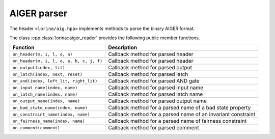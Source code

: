 AIGER parser
============

The header ``<lorina/aig.hpp>`` implements methods to parse the binary AIGER format.

The class :cpp:class:`lorina::aiger_reader` provides the following public
member functions.

+------------------------------------------+-------------------------------------------------------------------------+
| Function                                 | Description                                                             |
+==========================================+=========================================================================+
| ``on_header(m, i, l, o, a)``             | Callback method for parsed header                                       |
+------------------------------------------+-------------------------------------------------------------------------+
| ``on_header(m, i, l, o, a, b, c, j, f)`` | Callback method for parsed header                                       |
+------------------------------------------+-------------------------------------------------------------------------+
| ``on_output(index, lit)``                | Callback method for parsed output                                       |
+------------------------------------------+-------------------------------------------------------------------------+
| ``on_latch(index, next, reset)``         | Callback method for parsed latch                                        |
+------------------------------------------+-------------------------------------------------------------------------+
| ``on_and(index, left_lit, right_lit)``   | Callback method for parsed AND gate                                     |
+------------------------------------------+-------------------------------------------------------------------------+
| ``on_input_name(index, name)``           | Callback method for parsed input name                                   |
+------------------------------------------+-------------------------------------------------------------------------+
| ``on_latch_name(index, name)``           | Callback method for parsed latch name                                   |
+------------------------------------------+-------------------------------------------------------------------------+
| ``on_output_name(index, name)``          | Callback method for parsed output name                                  |
+------------------------------------------+-------------------------------------------------------------------------+
| ``on_bad_state_name(index, name)``       | Callback method for a parsed name of a bad state property               |
+------------------------------------------+-------------------------------------------------------------------------+
| ``on_constraint_name(index, name)``      | Callback method for a parsed name of an invariant constraint            |
+------------------------------------------+-------------------------------------------------------------------------+
| ``on_fairness_name(index, name)``        | Callback method for a parsed name of fairness constraint                |
+------------------------------------------+-------------------------------------------------------------------------+
| ``on_comment(comment)``                  | Callback method for parsed comment                                      |
+------------------------------------------+-------------------------------------------------------------------------+
